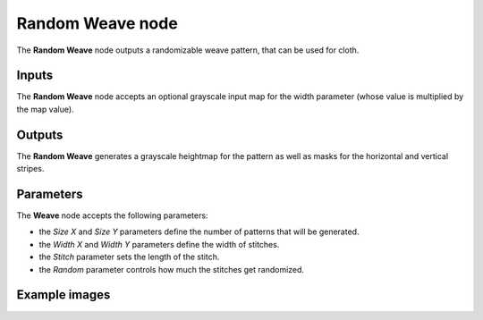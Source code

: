 Random Weave node
~~~~~~~~~~~~~~~~~

The **Random Weave** node outputs a randomizable weave pattern, that can be used for cloth.

.. image:: images/node_pattern_random_weave.png
	:align: center

Inputs
++++++

The **Random Weave** node accepts an optional grayscale input map for the width parameter
(whose value is multiplied by the map value).

Outputs
+++++++

The **Random Weave** generates a grayscale heightmap for the pattern as well as masks
for the horizontal and vertical stripes.

Parameters
++++++++++

The **Weave** node accepts the following parameters:

* the *Size X* and *Size Y* parameters define the number of patterns that will be generated.

* the *Width X* and *Width Y* parameters define the width of stitches. 

* the *Stitch* parameter sets the length of the stitch.

* the *Random* parameter controls how much the stitches get randomized.

Example images
++++++++++++++

.. image:: images/node_random_weave_samples.png
	:align: center
